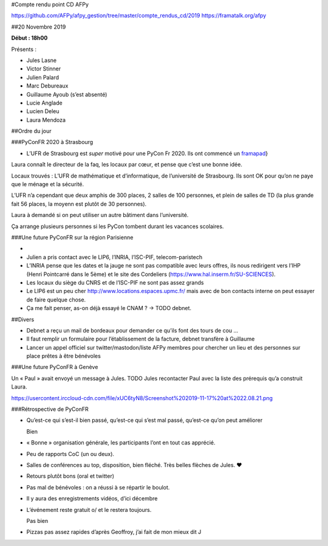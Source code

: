 #Compte rendu point CD AFPy

https://github.com/AFPy/afpy\_gestion/tree/master/compte\_rendus\_cd/2019
https://framatalk.org/afpy

##20 Novembre 2019

**Début : 18h00**

Présents :

-  Jules Lasne
-  Victor Stinner
-  Julien Palard
-  Marc Debureaux
-  Guillaume Ayoub (s’est absenté)
-  Lucie Anglade
-  Lucien Deleu
-  Laura Mendoza

##Ordre du jour

###PyConFR 2020 à Strasbourg

-  L’UFR de Strasbourg est *super* motivé pour une PyCon Fr 2020. Ils
   ont commencé un `framapad`_}

Laura connaît le directeur de la faq, les locaux par cœur, et pense que
c’est une bonne idée.

Locaux trouvés : L’UFR de mathématique et d’informatique, de
l’université de Strasbourg. Ils sont OK pour qu’on ne paye que le ménage
et la sécurité.

L’UFR n’a cependant que deux amphis de 300 places, 2 salles de 100
personnes, et plein de salles de TD (la plus grande fait 56 places, la
moyenn est plutôt de 30 personnes).

Laura à demandé si on peut utiliser un autre bâtiment dans l’université.

Ça arrange plusieurs personnes si les PyCon tombent durant les vacances
scolaires.

###Une future PyConFR sur la région Parisienne

-  
-  Julien a pris contact avec le LIP6, l’INRIA, l’ISC-PIF,
   telecom-paristech
-  L’INRIA pense que les dates et la jauge ne sont pas compatible avec
   leurs offres, ils nous redirigent vers l’IHP (Henri Pointcarré dans
   le 5ème) et le site des Cordeliers
   (https://www.hal.inserm.fr/SU-SCIENCES).
-  Les locaux du siège du CNRS et de l’ISC-PIF ne sont pas assez grands
-  Le LIP6 est un peu cher
   http://www.locations.espaces.upmc.fr/ mais avec de
   bon contacts interne on peut essayer de faire quelque chose.
-  Ça me fait penser, as-on déjà essayé le CNAM ? → TODO debnet.

##Divers

-  Debnet a reçu un mail de bordeaux pour demander ce qu’ils font des
   tours de cou …
-  Il faut remplir un formulaire pour l’établissement de la facture,
   debnet transfère à Guillaume
-  Lancer un appel officiel sur twitter/mastodon/liste AFPy membres pour
   chercher un lieu et des personnes sur place prêtes à être bénévoles

###Une future PyConFR à Genève

Un « Paul » avait envoyé un message à Jules. TODO Jules recontacter Paul
avec la liste des prérequis qu’a construit Laura.

https://usercontent.irccloud-cdn.com/file/xUC6tyN8/Screenshot%202019-11-17%20at%2022.08.21.png

###Rétrospective de PyConFR

-  Qu’est-ce qui s’est-il bien passé, qu’est-ce qui s’est mal passé,
   qu’est-ce qu’on peut améliorer

   Bien

-  « Bonne » organisation générale, les participants l’ont en tout cas
   apprécié.

-  Peu de rapports CoC (un ou deux).

-  Salles de conférences au top, disposition, bien fléché. Très belles
   flèches de Jules. ♥

-  Retours plutôt bons (oral et twitter)

-  Pas mal de bénévoles : on a réussi à se répartir le boulot.

-  Il y aura des enregistrements vidéos, d’ici décembre

-  L’événement reste gratuit \o/ et le restera toujours.

   Pas bien

-  Pizzas pas assez rapides d’après Geoffroy, j’ai fait de mon mieux dit
   J

.. _framapad: \url%7Bhttps://bimestriel.framapad.org/p/bischheim_20pycon
